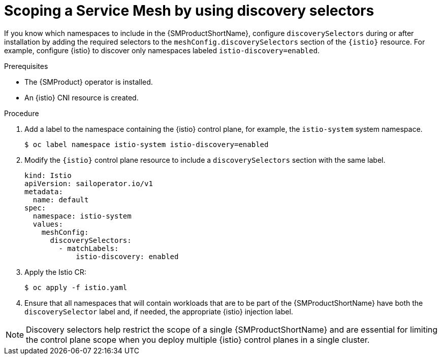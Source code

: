 // Module included in the following assemblies:
// install/ossm-installing-openshift-service-mesh.adoc

:_mod-docs-content-type: Procedure
[id="ossm-discoveryselectors-scope-service-mesh_{context}"]
= Scoping a Service Mesh by using discovery selectors
:context: ossm-discoveryselectors-scope-service-mesh

If you know which namespaces to include in the {SMProductShortName}, configure `discoverySelectors` during or after installation by adding the required selectors to the `meshConfig.discoverySelectors` section of the `{istio}` resource. For example, configure {istio} to discover only namespaces labeled `istio-discovery=enabled`.

.Prerequisites
* The {SMProduct} operator is installed.
* An {istio} CNI resource is created.

.Procedure
. Add a label to the namespace containing the {istio} control plane, for example, the `istio-system` system namespace.
+
[source,terminal]
----
$ oc label namespace istio-system istio-discovery=enabled
----

. Modify the `{istio}` control plane resource to include a `discoverySelectors` section with the same label.
+
[source,yaml]
----
kind: Istio
apiVersion: sailoperator.io/v1
metadata:
  name: default
spec:
  namespace: istio-system
  values:
    meshConfig:
      discoverySelectors:
        - matchLabels:
            istio-discovery: enabled
----

. Apply the Istio CR:
+
[source,terminal]
----
$ oc apply -f istio.yaml
----

. Ensure that all namespaces that will contain workloads that are to be part of the {SMProductShortName} have both the `discoverySelector` label and, if needed, the appropriate {istio} injection label.

[NOTE]
====
Discovery selectors help restrict the scope of a single {SMProductShortName} and are essential for limiting the control plane scope when you deploy multiple {istio} control planes in a single cluster.
====

